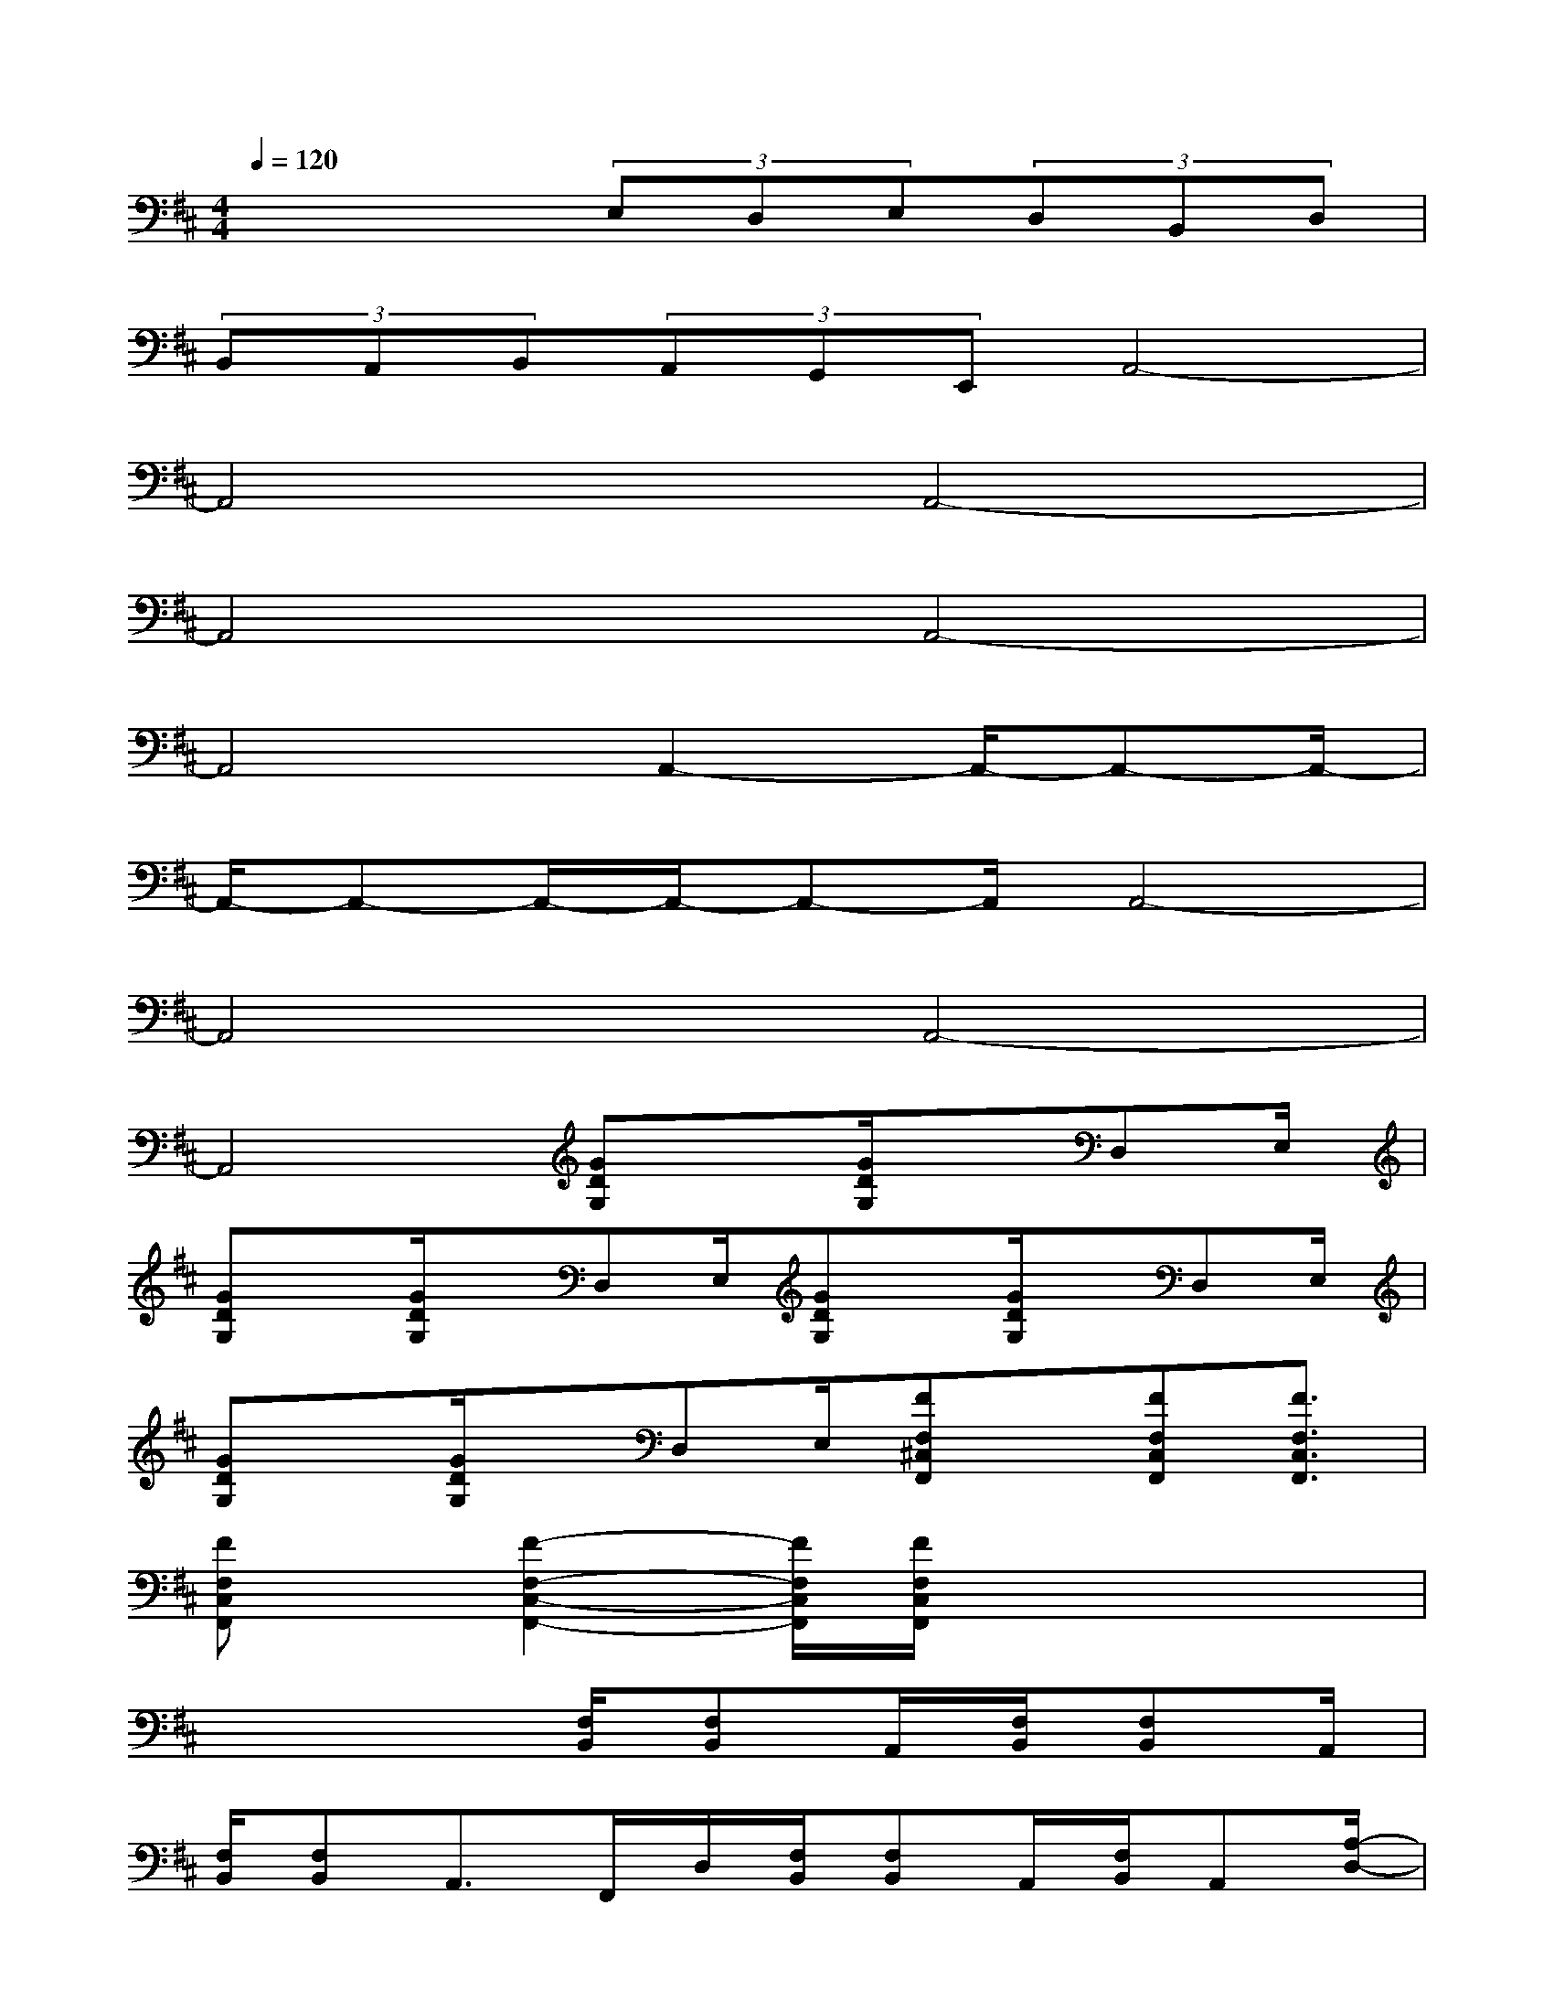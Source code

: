 X:1
T:
M:4/4
L:1/8
Q:1/4=120
K:D%2sharps
V:1
x4(3E,D,E,(3D,B,,D,|
(3B,,A,,B,,(3A,,G,,E,,A,,4-|
A,,4A,,4-|
A,,4A,,4-|
A,,4A,,2-A,,/2-A,,-A,,/2-|
A,,/2-A,,-A,,/2-A,,/2-A,,-A,,/2A,,4-|
A,,4A,,4-|
A,,4[GDG,]x/2[G/2D/2G,/2]x/2D,E,/2|
[GDG,]x/2[G/2D/2G,/2]x/2D,E,/2[GDG,]x/2[G/2D/2G,/2]x/2D,E,/2|
[GDG,]x/2[G/2D/2G,/2]x/2D,E,/2[FF,^C,F,,]x/2[FF,C,F,,][F3/2F,3/2C,3/2F,,3/2]|
[FF,C,F,,]x/2[F2-F,2-C,2-F,,2-][F/2F,/2C,/2F,,/2][F/2F,/2C,/2F,,/2]x3x/2|
x4[F,/2B,,/2][F,B,,]A,,/2[F,/2B,,/2][F,B,,]A,,/2|
[F,/2B,,/2][F,B,,]A,,>F,,D,/2[F,/2B,,/2][F,B,,]A,,/2[F,/2B,,/2]A,,[A,/2-D,/2-]|
[A,2-D,2-][A,/2-D,/2-][A,/2D,/2F,,/2-]F,,/2A,,/2[F,/2B,,/2][F,B,,]A,,/2[F,/2B,,/2][F,B,,]A,,/2|
[F,/2B,,/2][F,B,,][E,/2A,,/2]x/2F,,-[A,,/2F,,/2]B,,3/2-[B,,/2F,,/2-][F,,E,,-]E,,-|
E,,2-E,,/2B,,G,/2[B,E,]x/2[B,/2E,/2]x/2B,,G,/2